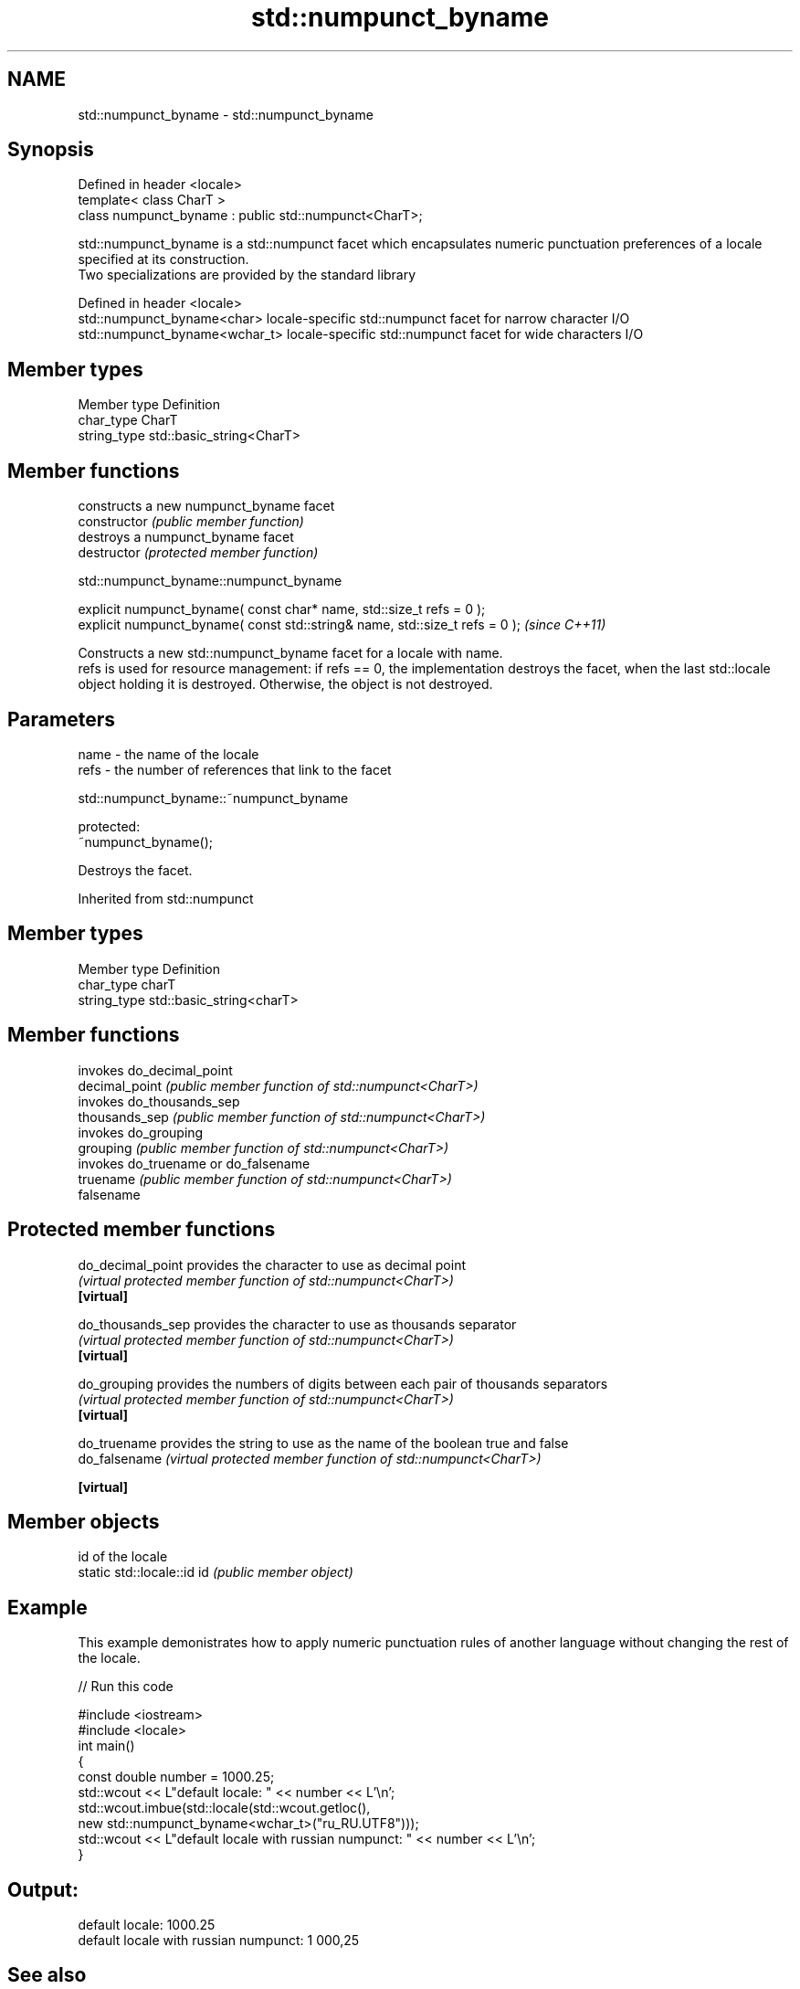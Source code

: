 .TH std::numpunct_byname 3 "2020.03.24" "http://cppreference.com" "C++ Standard Libary"
.SH NAME
std::numpunct_byname \- std::numpunct_byname

.SH Synopsis

  Defined in header <locale>
  template< class CharT >
  class numpunct_byname : public std::numpunct<CharT>;

  std::numpunct_byname is a std::numpunct facet which encapsulates numeric punctuation preferences of a locale specified at its construction.
  Two specializations are provided by the standard library

  Defined in header <locale>
  std::numpunct_byname<char>    locale-specific std::numpunct facet for narrow character I/O
  std::numpunct_byname<wchar_t> locale-specific std::numpunct facet for wide characters I/O


.SH Member types


  Member type Definition
  char_type   CharT
  string_type std::basic_string<CharT>


.SH Member functions


                constructs a new numpunct_byname facet
  constructor   \fI(public member function)\fP
                destroys a numpunct_byname facet
  destructor    \fI(protected member function)\fP


   std::numpunct_byname::numpunct_byname


  explicit numpunct_byname( const char* name, std::size_t refs = 0 );
  explicit numpunct_byname( const std::string& name, std::size_t refs = 0 );  \fI(since C++11)\fP

  Constructs a new std::numpunct_byname facet for a locale with name.
  refs is used for resource management: if refs == 0, the implementation destroys the facet, when the last std::locale object holding it is destroyed. Otherwise, the object is not destroyed.

.SH Parameters


  name - the name of the locale
  refs - the number of references that link to the facet


   std::numpunct_byname::~numpunct_byname


  protected:
  ~numpunct_byname();

  Destroys the facet.

  Inherited from std::numpunct


.SH Member types


  Member type Definition
  char_type   charT
  string_type std::basic_string<charT>


.SH Member functions


                invokes do_decimal_point
  decimal_point \fI(public member function of std::numpunct<CharT>)\fP
                invokes do_thousands_sep
  thousands_sep \fI(public member function of std::numpunct<CharT>)\fP
                invokes do_grouping
  grouping      \fI(public member function of std::numpunct<CharT>)\fP
                invokes do_truename or do_falsename
  truename      \fI(public member function of std::numpunct<CharT>)\fP
  falsename


.SH Protected member functions



  do_decimal_point provides the character to use as decimal point
                   \fI(virtual protected member function of std::numpunct<CharT>)\fP
  \fB[virtual]\fP

  do_thousands_sep provides the character to use as thousands separator
                   \fI(virtual protected member function of std::numpunct<CharT>)\fP
  \fB[virtual]\fP

  do_grouping      provides the numbers of digits between each pair of thousands separators
                   \fI(virtual protected member function of std::numpunct<CharT>)\fP
  \fB[virtual]\fP

  do_truename      provides the string to use as the name of the boolean true and false
  do_falsename     \fI(virtual protected member function of std::numpunct<CharT>)\fP

  \fB[virtual]\fP


.SH Member objects


                            id of the locale
  static std::locale::id id \fI(public member object)\fP


.SH Example

  This example demonistrates how to apply numeric punctuation rules of another language without changing the rest of the locale.
  
// Run this code

    #include <iostream>
    #include <locale>
    int main()
    {
        const double number = 1000.25;
        std::wcout << L"default locale: " << number << L'\\n';
        std::wcout.imbue(std::locale(std::wcout.getloc(),
                                     new std::numpunct_byname<wchar_t>("ru_RU.UTF8")));
        std::wcout << L"default locale with russian numpunct: " << number << L'\\n';
    }

.SH Output:

    default locale: 1000.25
    default locale with russian numpunct: 1 000,25


.SH See also


           defines numeric punctuation rules
  numpunct \fI(class template)\fP





